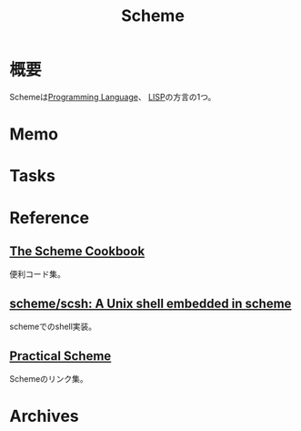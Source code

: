 :PROPERTIES:
:ID:       53a7a781-8398-4069-8735-6ac5b8c3bc05
:END:
#+title: Scheme
* 概要
Schemeは[[id:868ac56a-2d42-48d7-ab7f-7047c85a8f39][Programming Language]]、 [[id:18fbe00f-4ec8-4ca0-adfa-2d1381669642][LISP]]の方言の1つ。
* Memo
* Tasks
* Reference
** [[https://cookbook.scheme.org/][The Scheme Cookbook]]
便利コード集。
** [[https://github.com/scheme/scsh][scheme/scsh: A Unix shell embedded in scheme]]
schemeでのshell実装。
** [[http://practical-scheme.net/index-j.html][Practical Scheme]]
Schemeのリンク集。
* Archives
